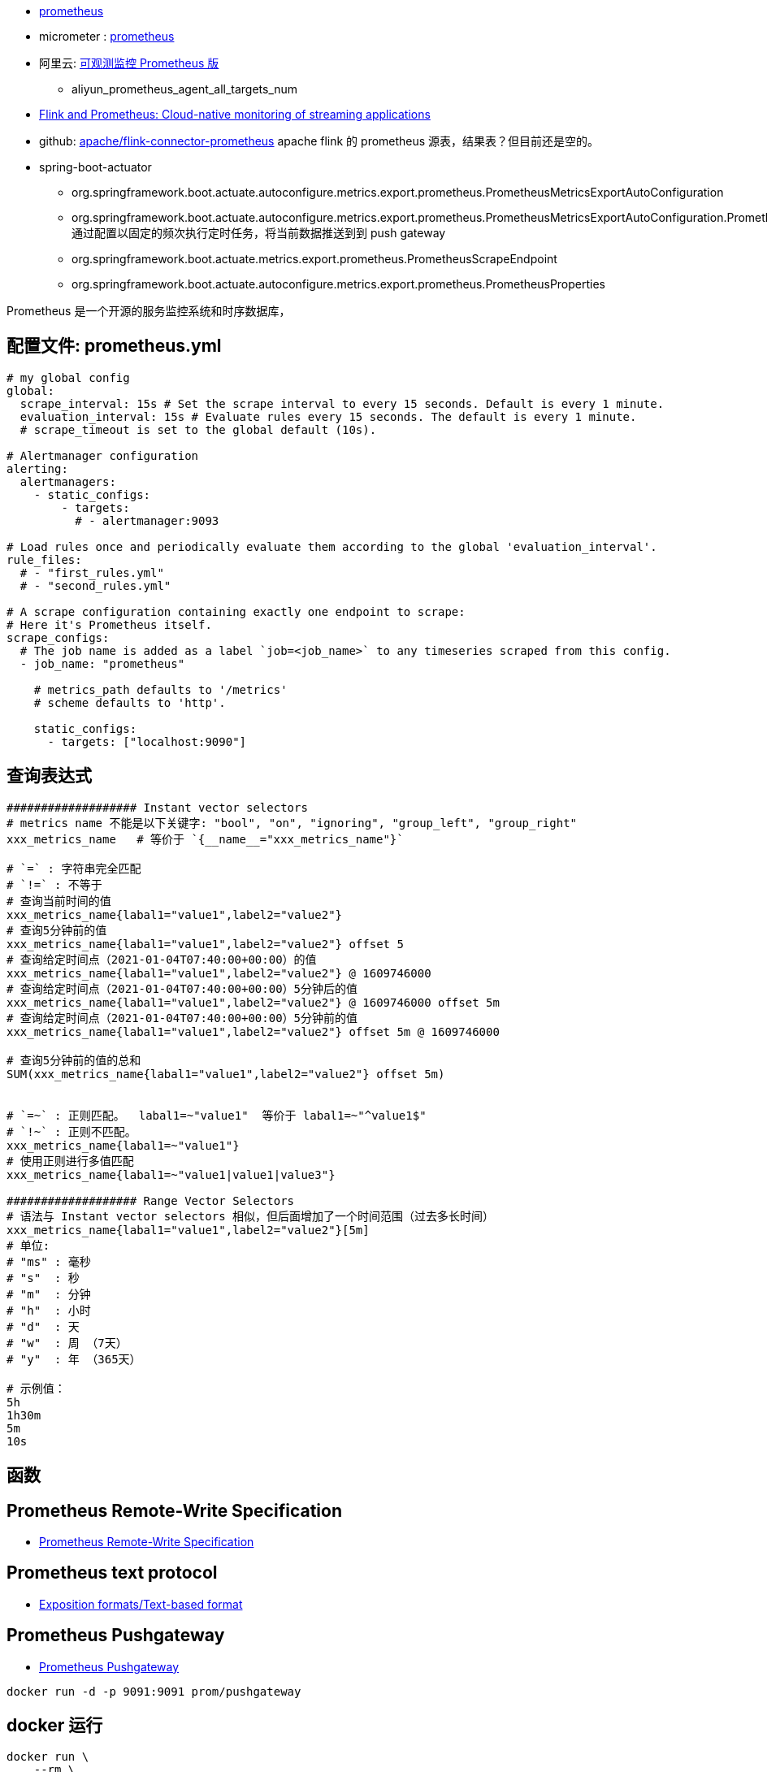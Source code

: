 * link:https://prometheus.io/[prometheus]
* micrometer : link:https://micrometer.io/docs/registry/prometheus[prometheus]
* 阿里云: link:https://www.aliyun.com/product/developerservices/prometheus[可观测监控 Prometheus 版]
** aliyun_prometheus_agent_all_targets_num

* link:https://flink.apache.org/2019/03/11/flink-and-prometheus-cloud-native-monitoring-of-streaming-applications/[Flink and Prometheus: Cloud-native monitoring of streaming applications]

* github: link:https://github.com/apache/flink-connector-prometheus[apache/flink-connector-prometheus]
  apache flink 的 prometheus 源表，结果表？但目前还是空的。

* spring-boot-actuator
** org.springframework.boot.actuate.autoconfigure.metrics.export.prometheus.PrometheusMetricsExportAutoConfiguration
** org.springframework.boot.actuate.autoconfigure.metrics.export.prometheus.PrometheusMetricsExportAutoConfiguration.PrometheusPushGatewayConfiguration
   通过配置以固定的频次执行定时任务，将当前数据推送到到 push gateway
** org.springframework.boot.actuate.metrics.export.prometheus.PrometheusScrapeEndpoint
** org.springframework.boot.actuate.autoconfigure.metrics.export.prometheus.PrometheusProperties

Prometheus 是一个开源的服务监控系统和时序数据库，

## 配置文件: prometheus.yml

[source,yaml]
----
# my global config
global:
  scrape_interval: 15s # Set the scrape interval to every 15 seconds. Default is every 1 minute.
  evaluation_interval: 15s # Evaluate rules every 15 seconds. The default is every 1 minute.
  # scrape_timeout is set to the global default (10s).

# Alertmanager configuration
alerting:
  alertmanagers:
    - static_configs:
        - targets:
          # - alertmanager:9093

# Load rules once and periodically evaluate them according to the global 'evaluation_interval'.
rule_files:
  # - "first_rules.yml"
  # - "second_rules.yml"

# A scrape configuration containing exactly one endpoint to scrape:
# Here it's Prometheus itself.
scrape_configs:
  # The job name is added as a label `job=<job_name>` to any timeseries scraped from this config.
  - job_name: "prometheus"

    # metrics_path defaults to '/metrics'
    # scheme defaults to 'http'.

    static_configs:
      - targets: ["localhost:9090"]
----





## 查询表达式
[source,shell]
----
################### Instant vector selectors
# metrics name 不能是以下关键字: "bool", "on", "ignoring", "group_left", "group_right"
xxx_metrics_name   # 等价于 `{__name__="xxx_metrics_name"}`

# `=` : 字符串完全匹配
# `!=` : 不等于
# 查询当前时间的值
xxx_metrics_name{labal1="value1",label2="value2"}
# 查询5分钟前的值
xxx_metrics_name{labal1="value1",label2="value2"} offset 5
# 查询给定时间点（2021-01-04T07:40:00+00:00）的值
xxx_metrics_name{labal1="value1",label2="value2"} @ 1609746000
# 查询给定时间点（2021-01-04T07:40:00+00:00）5分钟后的值
xxx_metrics_name{labal1="value1",label2="value2"} @ 1609746000 offset 5m
# 查询给定时间点（2021-01-04T07:40:00+00:00）5分钟前的值
xxx_metrics_name{labal1="value1",label2="value2"} offset 5m @ 1609746000

# 查询5分钟前的值的总和
SUM(xxx_metrics_name{labal1="value1",label2="value2"} offset 5m)


# `=~` : 正则匹配。  labal1=~"value1"  等价于 labal1=~"^value1$"
# `!~` : 正则不匹配。
xxx_metrics_name{labal1=~"value1"}
# 使用正则进行多值匹配
xxx_metrics_name{labal1=~"value1|value1|value3"}

################### Range Vector Selectors
# 语法与 Instant vector selectors 相似，但后面增加了一个时间范围（过去多长时间）
xxx_metrics_name{labal1="value1",label2="value2"}[5m]
# 单位:
# "ms" : 毫秒
# "s"  : 秒
# "m"  : 分钟
# "h"  : 小时
# "d"  : 天
# "w"  : 周 （7天）
# "y"  : 年 （365天）

# 示例值：
5h
1h30m
5m
10s
----

## 函数
[source,shell]
----

----


## Prometheus Remote-Write Specification
* link:https://prometheus.io/docs/specs/remote_write_spec/[Prometheus Remote-Write Specification]


## Prometheus text protocol
* link:https://github.com/prometheus/docs/blob/main/content/docs/instrumenting/exposition_formats.md[Exposition formats/Text-based format]

## Prometheus Pushgateway
* link:https://github.com/prometheus/pushgateway/blob/master/README.md[Prometheus Pushgateway]

[source,shell]
----
docker run -d -p 9091:9091 prom/pushgateway
----






## docker 运行
[source,shell]
----
docker run \
    --rm \
    --name my-prometheus \
    -p 9090:9090 \
    docker.io:prom/prometheus

    # -v /path/to/prometheus.yml:/etc/prometheus/prometheus.yml \

# 然后浏览器访问 http://localhost:9090/ 并用以下 Graph 语句查询
rate(promhttp_metric_handler_requests_total{code="200"}[1m])
----

## HTTP API

[source,shell]
----

# 查看有哪些 prometheus 服务器自身的 metrics
curl -v http://localhost:9090/metrics

# http API
PROMETHEUS_HOST=https://cn-hangzhou.arms.aliyuncs.com:9443/api/v1/prometheus/8ae6858789bbe0b2c8435628deb4e9/1968347570435952/cc595459f560d4b9087013b88b523dc12/cn-hangzhou
PROMETHEUS_HOST=http://localhost:9090

# 查看 有多少种时序数据
curl -v -G ${PROMETHEUS_HOST}/api/v1/series -d 'match[]=up' | jq

# 查看当前的值
curl -v -G ${PROMETHEUS_HOST}/api/v1/query -d query=up | jq

# 查看 label
curl -v -G ${PROMETHEUS_HOST}/api/v1/labels | jq

# 查看 label=scope 的 值
curl -v -G ${PROMETHEUS_HOST}/api/v1/label/scope/values | jq

# 列出服务发现目标信息
curl -v -G ${PROMETHEUS_HOST}/api/v1/targets | jq

# 列出报警规则
curl -v -G ${PROMETHEUS_HOST}/api/v1/rules | jq

curl -v -G ${PROMETHEUS_HOST}/api/v1/alerts | jq

curl -v -G ${PROMETHEUS_HOST}/api/v1/targets/metadata  -d 'match_target={job="prometheus"}'| jq
curl -v -G ${PROMETHEUS_HOST}/api/v1/targets/metadata  -d metric=prometheus_tsdb_lowest_timestamp_seconds| jq

curl -v -G ${PROMETHEUS_HOST}/api/v1/metadata | jq
curl -v -G ${PROMETHEUS_HOST}/api/v1/status/config | jq
curl -v -G ${PROMETHEUS_HOST}/api/v1/status/flags | jq
curl -v -G ${PROMETHEUS_HOST}/api/v1/status/runtimeinfo | jq
curl -v -G ${PROMETHEUS_HOST}/api/v1/status/buildinfo | jq
curl -v -G ${PROMETHEUS_HOST}/api/v1/status/tsdb | jq
curl -v -G ${PROMETHEUS_HOST}/api/v1/status/walreplay | jq






----

## 数据类型
* Counter : 单值，数值，只能增加，或者 reset成0后再开始累加，比如 : qps、 qpm
* Gauge : 数值, 但一定时间范围内可以上下波动，比如1分钟内的 cpu 使用率
* Histogram : 一组指标,
** Count : 数量, 比如 1分钟内的请求数
** Sum: 求和值， 比如 1分钟内的请求RT总和，然后就可以求出分钟级平均RT
** Buckets: 维护多个分桶
示例: 某个接口

* Summary: 与 Histogram 类似，也有一个 count 和一个 sum，但 summary 维护一个分位数（ 比如 TOP99, TOP95？）
* Info: 不修改的文本信息，比如 构建是的 git commit id, 运行时的 jdk 版本号等
* StateSet: 类似开关值(true/false)。比如 系统启动时某个功能是否开启: xxx_enabled: true





## Expression query result formats
link:https://prometheus.io/docs/prometheus/latest/querying/api/#expression-query-result-formats[Expression query result formats]




## PromQL : Prometheus Query Language

link:https://prometheus.io/docs/prometheus/latest/querying/basics/[Querying Prometheus]



[source,plain]
----
http_requests_total{job="prometheus"}[5m]

# offset
# 当前时刻的前5分钟
sum(http_requests_total{method="GET"} offset 5m)
# 当前时刻一周前的前5分钟
rate(http_requests_total[5m] offset 1w)
# 当前时刻一周前的后5分钟
rate(http_requests_total[5m] offset -1w)

# 指定时刻的值， `@` 后面是一个 unix 时间戳（秒）
http_requests_total @ 1609746000
sum(http_requests_total{method="GET"} @ 1609746000)
# 指定时刻 前5分钟
rate(http_requests_total[5m] @ 1609746000)

----

### function

#### rate





## spring boot : PrometheusScrapeEndpoint

`curl -s http://localhost:8080/actuator/prometheus` 查询数据

由于是轮训的采集的，如何保障不重复采集? 如何保障不遗漏?
* 利用Pushgateway: 针对短生命周期的任务或者批处理作业，可以先push 到 Prometheus的Pushgateway， 然后再由Prometheus从Pushgateway拉取数据。这样可以确保即使任务结束，其metrics在配置的时间窗口内仍然可被采集，避免遗漏。

* 设置合理的Scrape Interval：Prometheus的scrape interval（抓取间隔）应该根据你的监控需求和系统负载合理设置。如果设置得太短，可能会对目标服务造成不必要的压力；如果设置得太长，则可能会遗漏快速变化的metrics。通常建议根据metrics变化的频率来调整此参数，确保在两次抓取之间数据变化不大，减少遗漏风险。

* 使用Relabeling配置：Prometheus支持在抓取时对metrics进行relabeling（重新标记），你可以利用这一特性来去重或过滤某些不需要的metrics，确保收集到的数据集是准确且无冗余的。

* 保证Actuator Endpoint稳定性：确保Actuator Endpoint本身的高可用性和稳定性也非常重要。可以通过负载均衡、健康检查等手段，确保即使在部分实例出现问题时，Prometheus也能从其他健康实例上成功抓取数据，减少遗漏的可能性。

* Timestamps的使用：虽然Prometheus在设计上倾向于实时数据抓取，不太依赖于数据中的timestamp，但在处理通过Pushgateway推送的数据或特定场景下，确保数据携带正确的timestamp可以帮助Prometheus更好地理解和处理数据序列，间接辅助于避免重复记录的问题。

* 监控与报警：建立针对Prometheus抓取作业的监控和报警机制，当发现抓取失败、延迟或者数据异常时能够及时得到通知并介入处理，也是保障数据完整性和准确性的重要手段。





